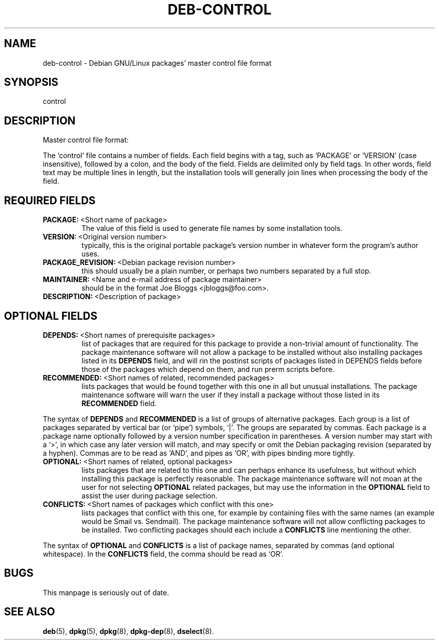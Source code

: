 .\" Hey, Emacs!  This is an -*- nroff -*- source file.
.\" Author: Raul Miller
.\" Includes text from the debian Guidelines by Ian Jackson, Ian Murdock
.TH DEB-CONTROL 5 "29th November 1995" "Debian Project" "Debian GNU/Linux"
.SH NAME
deb\-control \- Debian GNU/Linux packages' master control file format
.SH SYNOPSIS
control
.SH DESCRIPTION
Master control file format:
.LP
The `control' file contains a number of fields.  Each field begins
with a tag, such as `PACKAGE' or `VERSION' (case insensitive),
followed by a colon, and the body of the field. Fields are delimited
only by field tags.  In other words, field text may be multiple lines
in length, but the installation tools will generally join lines when
processing the body of the field.
.SH REQUIRED FIELDS
.TP
.BR PACKAGE: \ <Short\ name\ of\ package>
The value of this field is used to generate file names by some
installation tools.
.TP
.BR VERSION: \ <Original\ version\ number>
typically, this is the original portable package's version
number in whatever form the program's author uses.
.TP
.BR PACKAGE_REVISION: \ <Debian\ package\ revision\ number>
this should usually be a plain number, or perhaps two numbers
separated by a full stop.
.TP
.BR MAINTAINER: \ <Name\ and\ e-mail\ address\ of\ package\ maintainer>
should be in the format  Joe Bloggs <jbloggs@foo.com>.
.TP
.BR DESCRIPTION: \ <Description\ of\ package> 
.SH OPTIONAL FIELDS
.TP
.BR DEPENDS: \ <Short\ names\ of\ prerequisite\ packages>
list of packages that are required for this package to provide a
non-trivial amount of functionality.  The package maintenance software
will not allow a package to be installed without also installing
packages listed in its 
.B DEPENDS
field, and will rin the postinst scripts of packages listed in DEPENDS
fields before those of the packages which depend on them, and run
prerm scripts before.
.TP
.BR RECOMMENDED: \ <Short\ names\ of\ related,\ recommended\ packages>
lists packages that would be found together with
this one in all but unusual installations.  The package maintenance
software will warn the user if they install a package without those
listed in its
.B RECOMMENDED
field.
.LP
The syntax of
.B DEPENDS
and
.B RECOMMENDED
is a list of groups of alternative packages.  Each group is a list of
packages separated by vertical bar (or `pipe') symbols, `|'.  The
groups are separated by commas.  Each package is a package name
optionally followed by a version number specification in parentheses.
A version number may start with a `>', in which case any later version
will match, and may specify or omit the Debian packaging revision
(separated by a hyphen).  Commas are to be read as `AND', and pipes as
`OR', with pipes binding more tightly.
.TP
.BR OPTIONAL: \ <Short\ names\ of\ related,\ optional\ packages>
lists packages that are related to this one and can perhaps enhance
its usefulness, but without which installing this package is perfectly
reasonable.  The package maintenance software will not moan at the
user for not selecting
.B OPTIONAL
related packages, but may use the information in the
.B OPTIONAL
field to assist the user during package selection.
.TP
.BR CONFLICTS: \ <Short\ names\ of\ packages\ which\ conflict\ with\ this\ one>
lists packages that conflict with this one, for example by containing
files with the same names (an example would be Smail vs. Sendmail).
The package maintenance software will not allow conflicting packages
to be installed.  Two conflicting packages should each include a
.B CONFLICTS
line mentioning the other.
.LP
The syntax of
.B OPTIONAL
and
.B CONFLICTS
is a list of package names, separated by commas (and optional
whitespace).  In the
.B CONFLICTS
field, the comma should be read as `OR'.

.SH BUGS
This manpage is seriously out of date.

.SH SEE ALSO
.BR deb (5),
.BR dpkg (5),
.BR dpkg (8),
.BR dpkg-dep (8),
.BR dselect (8).
